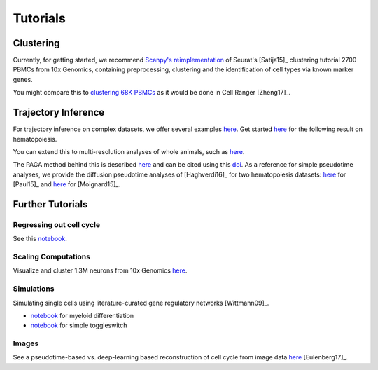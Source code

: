 Tutorials
=========


----------
Clustering
----------

Currently, for getting started, we recommend `Scanpy's reimplementation <https://nbviewer.jupyter.org/github/theislab/scanpy_usage/blob/master/170505_seurat/seurat.ipynb>`__ of Seurat's [Satija15]_ clustering tutorial 2700 PBMCs from 10x Genomics, containing preprocessing, clustering and the identification of cell types via known marker genes.

You might compare this to `clustering 68K PBMCs <https://nbviewer.jupyter.org/github/theislab/scanpy_usage/blob/master/170503_zheng17/zheng17.ipynb>`__ as it would be done in Cell Ranger [Zheng17]_.

.. raw:: html

   <img src="http://falexwolf.de/img/scanpy_usage/170505_seurat/filter_genes_dispersion.png" style="width: 100px"><img src="http://falexwolf.de/img/scanpy_usage/170505_seurat/louvain.png" style="width: 100px"><img src="http://falexwolf.de/img/scanpy_usage/170505_seurat/NKG7.png" style="width: 100px"><img src="http://falexwolf.de/img/scanpy_usage/170505_seurat/violin.png" style="width: 100px"><img src="http://falexwolf.de/img/scanpy_usage/170505_seurat/cell_types.png" style="width: 200px">


--------------------
Trajectory Inference
--------------------

For trajectory inference on complex datasets, we offer several examples `here <https://github.com/theislab/paga>`__. Get started `here <https://nbviewer.jupyter.org/github/theislab/paga/blob/master/blood/paul15/paul15.ipynb>`__ for the following result on hematopoiesis.

.. raw:: html

   <img src="http://www.falexwolf.de/img/paga_paul15.png" style="width: 450px">

You can extend this to multi-resolution analyses of whole animals, such as `here <https://nbviewer.jupyter.org/github/theislab/paga/blob/master/planaria/planaria.ipynb>`__.

.. raw:: html

   <img src="http://www.falexwolf.de/img/paga_planaria.png" style="width: 350px">

The PAGA method behind this is described `here <https://rawgit.com/falexwolf/paga_paper/master/paga.pdf>`__ and can be cited using this `doi <https://doi.org/10.1101/208819>`__. As a reference for simple pseudotime analyses, we provide the diffusion pseudotime analyses of [Haghverdi16]_ for two hematopoiesis datasets: `here <https://nbviewer.jupyter.org/github/theislab/scanpy_usage/blob/master/170502_paul15/paul15.ipynb>`__ for [Paul15]_ and `here <https://nbviewer.jupyter.org/github/theislab/scanpy_usage/blob/master/170501_moignard15/moignard15.ipynb>`__ for [Moignard15]_.


-----------------
Further Tutorials
-----------------

Regressing out cell cycle
~~~~~~~~~~~~~~~~~~~~~~~~~

See this `notebook <https://nbviewer.jupyter.org/github/theislab/scanpy_usage/blob/master/180209_cell_cycle/cell_cycle.ipynb>`__.


Scaling Computations
~~~~~~~~~~~~~~~~~~~~

.. raw:: html

   <img src="http://falexwolf.de/img/scanpy_usage/170522_visualizing_one_million_cells/tsne_1.3M.png" style="width: 120px; margin: -100px 50px 0px 0px" align="right">

Visualize and cluster 1.3M neurons from 10x Genomics `here <https://github.com/theislab/scanpy_usage/tree/master/170522_visualizing_one_million_cells>`__.


Simulations
~~~~~~~~~~~

Simulating single cells using literature-curated gene regulatory networks [Wittmann09]_.

.. raw:: html

   <img src="http://falexwolf.de/img/scanpy_usage/170430_krumsiek11/timeseries.png" style="width: 200px; margin: -15px 0px 0px 0px" align="right"><img src="http://falexwolf.de/img/scanpy_usage/170430_krumsiek11/draw_graph.png" style="width: 100px; margin: -15px 0px 0px -100px" align="right">

- `notebook <https://nbviewer.jupyter.org/github/theislab/scanpy_usage/blob/master/170430_krumsiek11/krumsiek11.ipynb>`__ for myeloid differentiation
- `notebook <https://nbviewer.jupyter.org/github/theislab/scanpy_usage/blob/master/170430_krumsiek11/toggleswitch.ipynb>`__ for simple toggleswitch


Images
~~~~~~

See a pseudotime-based vs. deep-learning based reconstruction of cell cycle from image data `here <https://github.com/theislab/scanpy_usage/tree/master/170529_images>`__ [Eulenberg17]_.


..
    User Examples
    ~~~~~~~~~~~~~

    January 12, 2018: `Exploring the mouse cell atlas <https://github.com/dpcook/fun_analysis/blob/master/tabula_muris/mouse_atlas_scanpy.ipynb>`__ by `David P. Cook <https://twitter.com/DavidPCook>`__. Data by `Tabula Muris Consortium <https://www.biorxiv.org/content/early/2017/12/20/237446>`__.


